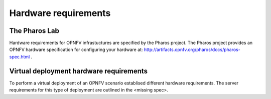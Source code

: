 .. This work is licensed under a Creative Commons Attribution 4.0 International
.. License. .. http://creativecommons.org/licenses/by/4.0 ..
.. (c) Christopher Price (Ericsson AB) and others

Hardware requirements
=====================

The Pharos Lab
--------------

Hardware requirements for OPNFV infrastuctures are specified by the Pharos project.
The Pharos project provides an OPNFV hardware specification for configuring your hardware
at: http://artifacts.opnfv.org/pharos/docs/pharos-spec.html .

Virtual deployment hardware requirements
----------------------------------------

To perform a virtual deployment of an OPNFV scenario establised different hardware requirements.
The server requirements for this type of deployment are outlined in the <missing spec>.

.. Additional Hardware requirements
.. --------------------------------
..
.. Your scenario may require specific capabilities that are not explicitly stated in
.. the Pharos spec.  If this is the case add your specific hardware requirements to this
.. section of the document under sub-headings.

